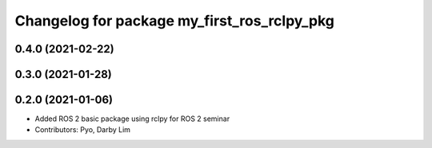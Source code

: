 ^^^^^^^^^^^^^^^^^^^^^^^^^^^^^^^^^^^^^^^^^^^^
Changelog for package my_first_ros_rclpy_pkg
^^^^^^^^^^^^^^^^^^^^^^^^^^^^^^^^^^^^^^^^^^^^

0.4.0 (2021-02-22)
------------------

0.3.0 (2021-01-28)
------------------

0.2.0 (2021-01-06)
------------------
* Added ROS 2 basic package using rclpy for ROS 2 seminar
* Contributors: Pyo, Darby Lim

